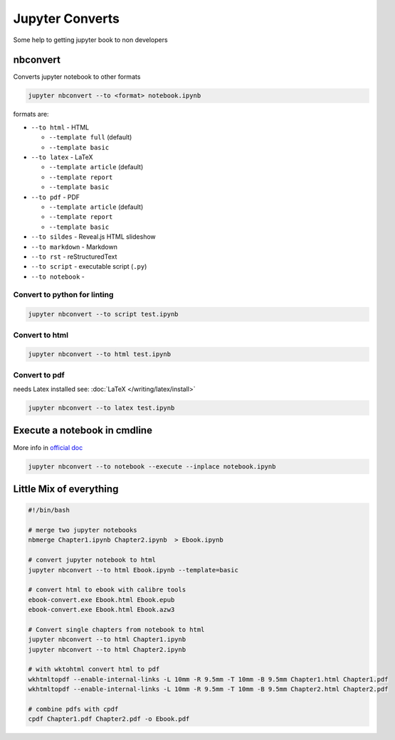 ================
Jupyter Converts
================

Some help to getting jupyter book to non developers

nbconvert
=========

Converts jupyter notebook to other formats

.. code-block:: bash

   jupyter nbconvert --to <format> notebook.ipynb

formats are:

* ``--to html`` - HTML

  * ``--template full`` (default)
  * ``--template basic``

* ``--to latex`` - LaTeX

  * ``--template article`` (default)
  * ``--template report``
  * ``--template basic``

* ``--to pdf`` - PDF

  * ``--template article`` (default)
  * ``--template report``
  * ``--template basic``

* ``--to sildes`` - Reveal.js HTML slideshow
* ``--to markdown`` - Markdown
* ``--to rst`` - reStructuredText
* ``--to script`` - executable script (``.py``)
* ``--to notebook`` -

Convert to python for linting
-----------------------------

.. code-block:: bash

   jupyter nbconvert --to script test.ipynb

Convert to html
---------------

.. code-block:: bash

   jupyter nbconvert --to html test.ipynb

Convert to pdf
--------------

needs Latex installed see: :doc:`LaTeX </writing/latex/install>`

.. code-block:: bash

   jupyter nbconvert --to latex test.ipynb

Execute a notebook in cmdline
=============================

More info in `official doc <https://nbconvert.readthedocs.io/en/latest/execute_api.html>`_

.. code-block:: bash

   jupyter nbconvert --to notebook --execute --inplace notebook.ipynb

Little Mix of everything
========================

.. code-block:: bash

   #!/bin/bash

   # merge two jupyter notebooks
   nbmerge Chapter1.ipynb Chapter2.ipynb  > Ebook.ipynb

   # convert jupyter notebook to html
   jupyter nbconvert --to html Ebook.ipynb --template=basic

   # convert html to ebook with calibre tools
   ebook-convert.exe Ebook.html Ebook.epub
   ebook-convert.exe Ebook.html Ebook.azw3

   # Convert single chapters from notebook to html
   jupyter nbconvert --to html Chapter1.ipynb
   jupyter nbconvert --to html Chapter2.ipynb

   # with wktohtml convert html to pdf
   wkhtmltopdf --enable-internal-links -L 10mm -R 9.5mm -T 10mm -B 9.5mm Chapter1.html Chapter1.pdf
   wkhtmltopdf --enable-internal-links -L 10mm -R 9.5mm -T 10mm -B 9.5mm Chapter2.html Chapter2.pdf

   # combine pdfs with cpdf
   cpdf Chapter1.pdf Chapter2.pdf -o Ebook.pdf